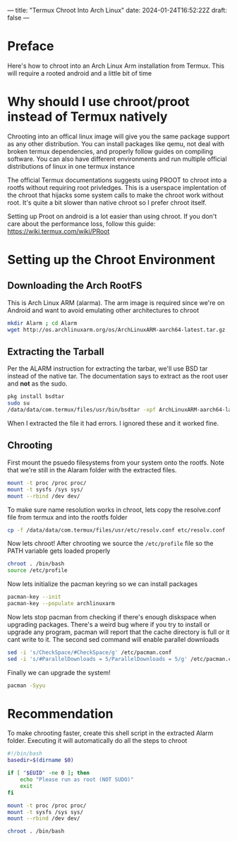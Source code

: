 ---
title: "Termux Chroot Into Arch Linux"
date: 2024-01-24T16:52:22Z
draft: false
---

* Preface
Here's how to chroot into an Arch Linux Arm installation from Termux. This will
require a rooted android and a little bit of time

* Why should I use chroot/proot instead of Termux natively
Chrooting into an offical linux image will give you the same package support as
any other distribution. You can install packages like qemu, not deal with broken
termux dependencies, and properly follow guides on compiling software. You can
also have different environments and run multiple official distributions of
linux in one termux instance

The official Termux documentations suggests using PROOT to chroot into a rootfs
without requiring root privledges. This is a userspace implentation of the
chroot that hijacks some system calls to make the chroot work without root. It's
quite a bit slower than native chroot so I prefer chroot itself.

Setting up Proot on android is a lot easier than using chroot. If you don't care
about the performance loss, follow this guide: https://wiki.termux.com/wiki/PRoot

* Setting up the Chroot Environment
** Downloading the Arch RootFS
This is Arch Linux ARM (alarma). The arm image is required since we're on
Android and want to avoid emulating other architectures to chroot

#+begin_src bash
mkdir Alarm ; cd Alarm
wget http://os.archlinuxarm.org/os/ArchLinuxARM-aarch64-latest.tar.gz
#+end_src

** Extracting the Tarball
Per the ALARM instruction for extracting the tarbar, we'll use BSD tar instead
of the native tar. The documentation says to extract as the root user and *not*
as the sudo.

#+begin_src bash
pkg install bsdtar
sudo su
/data/data/com.termux/files/usr/bin/bsdtar -xpf ArchLinuxARM-aarch64-latest.tar.gz
#+end_src

When I extracted the file it had errors. I ignored these and it worked fine.

** Chrooting
First mount the psuedo filesystems from your system onto the rootfs. Note that
we're still in the Alaram folder with the extracted files.

#+begin_src bash
  mount -t proc /proc proc/
  mount -t sysfs /sys sys/
  mount --rbind /dev dev/
#+end_src

To make sure name resolution works in chroot, lets copy the resolve.conf file
from termux and into the rootfs folder

#+begin_src bash
cp -f /data/data/com.termux/files/usr/etc/resolv.conf etc/resolv.conf
#+end_src

Now lets chroot! After chrooting we source the ~/etc/profile~ file so the PATH
variable gets loaded properly

#+begin_src bash
  chroot . /bin/bash
  source /etc/profile
#+end_src

Now lets initialize the pacman keyring so we can install packages

#+begin_src bash
  pacman-key --init
  pacman-key --populate archlinuxarm
#+end_src

Now lets stop pacman from checking if there's enough diskspace when upgrading
packages. There's a weird bug where if you try to install or upgrade any
program, pacman will report that the cache directory is full or it cant write to
it. The second sed command will enable parallel downloads

#+begin_src bash
  sed -i 's/CheckSpace/#CheckSpace/g' /etc/pacman.conf
  sed -i 's/#ParallelDownloads = 5/ParallelDownloads = 5/g' /etc/pacman.conf
#+end_src

Finally we can upgrade the system!

#+begin_src bash
pacman -Syyu
#+end_src

* Recommendation
To make chrooting faster, create this shell script in the extracted Alarm
folder. Executing it will automatically do all the steps to chroot

#+begin_src bash
#!/bin/bash
basedir=$(dirname $0)

if [ "$EUID" -ne 0 ]; then
    echo "Please run as root (NOT SUDO)"
    exit
fi

mount -t proc /proc proc/
mount -t sysfs /sys sys/
mount --rbind /dev dev/

chroot . /bin/bash
#+end_src

